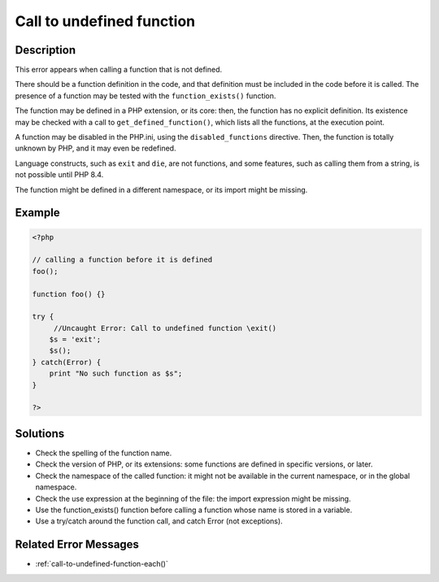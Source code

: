 .. _call-to-undefined-function:

Call to undefined function
--------------------------
 
.. meta::
	:description:
		Call to undefined function: This error appears when calling a function that is not defined.
	:og:image: https://php-changed-behaviors.readthedocs.io/en/latest/_static/logo.png
	:og:type: article
	:og:title: Call to undefined function
	:og:description: This error appears when calling a function that is not defined
	:og:url: https://php-errors.readthedocs.io/en/latest/messages/call-to-undefined-function.html
	:og:locale: en
	:twitter:card: summary_large_image
	:twitter:site: @exakat
	:twitter:title: Call to undefined function
	:twitter:description: Call to undefined function: This error appears when calling a function that is not defined
	:twitter:creator: @exakat
	:twitter:image:src: https://php-changed-behaviors.readthedocs.io/en/latest/_static/logo.png

Description
___________
 
This error appears when calling a function that is not defined. 

There should be a function definition in the code, and that definition must be included in the code before it is called. The presence of a function may be tested with the ``function_exists()`` function. 

The function may be defined in a PHP extension, or its core: then, the function has no explicit definition. Its existence may be checked with a call to ``get_defined_function()``, which lists all the functions, at the execution point.  

A function may be disabled in the PHP.ini, using the ``disabled_functions`` directive. Then, the function is totally unknown by PHP, and it may even be redefined. 

Language constructs, such as ``exit`` and ``die``, are not functions, and some features, such as calling them from a string, is not possible until PHP 8.4. 

The function might be defined in a different namespace, or its import might be missing.


Example
_______

.. code-block:: php

   <?php
   
   // calling a function before it is defined
   foo();
   
   function foo() {}
   
   try {
   	//Uncaught Error: Call to undefined function \exit()
       $s = 'exit';
       $s();
   } catch(Error) {
       print "No such function as $s";
   }
   
   ?>

Solutions
_________

+ Check the spelling of the function name.
+ Check the version of PHP, or its extensions: some functions are defined in specific versions, or later.
+ Check the namespace of the called function: it might not be available in the current namespace, or in the global namespace.
+ Check the use expression at the beginning of the file: the import expression might be missing.
+ Use the function_exists() function before calling a function whose name is stored in a variable.
+ Use a try/catch around the function call, and catch Error (not exceptions).

Related Error Messages
______________________

+ :ref:`call-to-undefined-function-each()`
